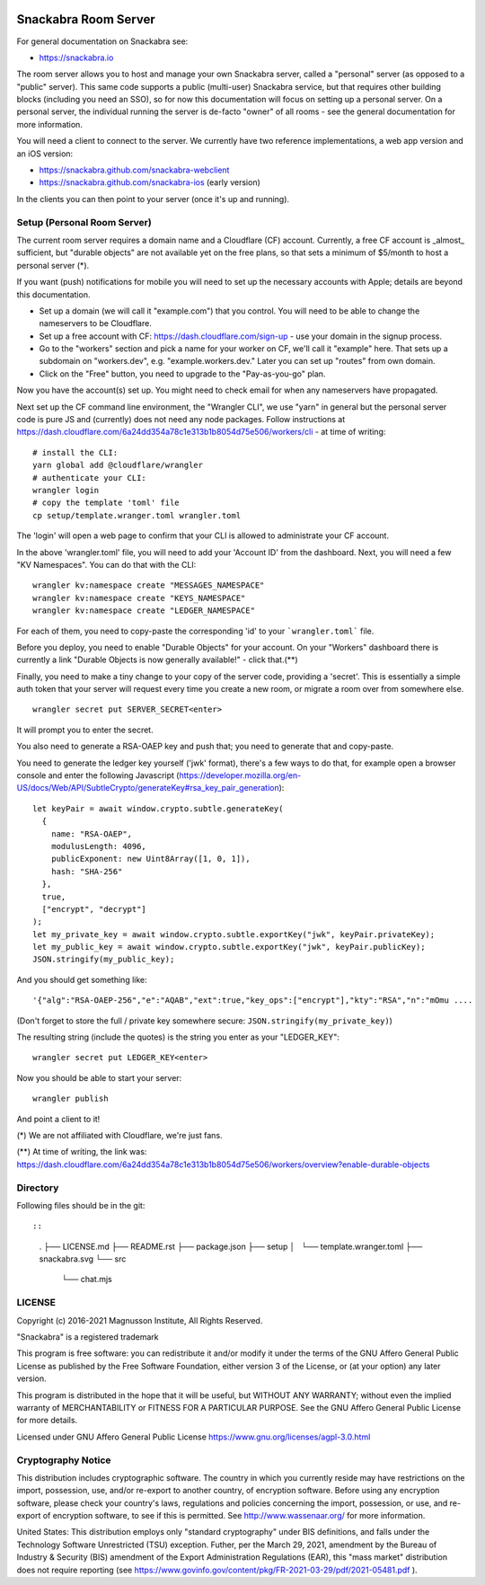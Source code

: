 .. image:: snackabra.svg
   :height: 100px
   :align: center
   :alt: The 'michat' Pet Logo

=====================
Snackabra Room Server
=====================

For general documentation on Snackabra see:

* https://snackabra.io

The room server allows you to host and manage your own Snackabra
server, called a "personal" server (as opposed to a "public"
server). This same code supports a public (multi-user) Snackabra
service, but that requires other building blocks (including you need
an SSO), so for now this documentation will focus on setting up a
personal server. On a personal server, the individual running the
server is de-facto "owner" of all rooms - see the general
documentation for more information.

You will need a client to connect to the server. We currently have two
reference implementations, a web app version and an iOS version:

* https://snackabra.github.com/snackabra-webclient

* https://snackabra.github.com/snackabra-ios (early version)

In the clients you can then point to your server (once it's up and
running).


Setup (Personal Room Server)
----------------------------

The current room server requires a domain name and a Cloudflare (CF)
account. Currently, a free CF account is _almost_ sufficient, but
"durable objects" are not available yet on the free plans, so that
sets a minimum of $5/month to host a personal server (*).

If you want (push) notifications for mobile you will need to set up
the necessary accounts with Apple; details are beyond this
documentation.

* Set up a domain (we will call it "example.com") that you control.
  You will need to be able to change the nameservers to be Cloudflare.

* Set up a free account with CF: https://dash.cloudflare.com/sign-up -
  use your domain in the signup process.

* Go to the "workers" section and pick a name for your worker on
  CF, we'll call it "example" here. That sets up a subdomain on
  "workers.dev", e.g. "example.workers.dev."  Later you can set
  up "routes" from own domain.

* Click on the "Free" button, you need to upgrade to the
  "Pay-as-you-go" plan.

Now you have the account(s) set up. You might need to check email for
when any nameservers have propagated.

Next set up the CF command line environment, the "Wrangler CLI", we
use "yarn" in general but the personal server code is pure JS and
(currently) does not need any node packages. Follow instructions at
https://dash.cloudflare.com/6a24dd354a78c1e313b1b8054d75e506/workers/cli -
at time of writing:

::

   # install the CLI:
   yarn global add @cloudflare/wrangler
   # authenticate your CLI:
   wrangler login
   # copy the template 'toml' file
   cp setup/template.wranger.toml wrangler.toml

The 'login' will open a web page to confirm that your CLI is allowed
to administrate your CF account.

In the above 'wrangler.toml' file, you will need to add your 'Account
ID' from the dashboard. Next, you will need a few "KV Namespaces". You
can do that with the CLI:

::

   wrangler kv:namespace create "MESSAGES_NAMESPACE"
   wrangler kv:namespace create "KEYS_NAMESPACE"
   wrangler kv:namespace create "LEDGER_NAMESPACE"

For each of them, you need to copy-paste the corresponding 'id' to
your ```wrangler.toml``` file.

Before you deploy, you need to enable "Durable Objects" for your
account.  On your "Workers" dashboard there is currently a link
"Durable Objects is now generally available!" - click that.(**)

Finally, you need to make a tiny change to your copy of
the server code, providing a 'secret'. This is essentially a simple
auth token that your server will request every time you create a new
room, or migrate a room over from somewhere else.

::

   wrangler secret put SERVER_SECRET<enter>

It will prompt you to enter the secret.

You also need to generate a RSA-OAEP key and push that;
you need to generate that and copy-paste.

You need to generate the ledger key yourself ('jwk' format), there's a
few ways to do that, for example open a browser console and enter the
following Javascript (https://developer.mozilla.org/en-US/docs/Web/API/SubtleCrypto/generateKey#rsa_key_pair_generation):

::

   let keyPair = await window.crypto.subtle.generateKey(
     {
       name: "RSA-OAEP",
       modulusLength: 4096,
       publicExponent: new Uint8Array([1, 0, 1]),
       hash: "SHA-256"
     },
     true,
     ["encrypt", "decrypt"]
   );
   let my_private_key = await window.crypto.subtle.exportKey("jwk", keyPair.privateKey);
   let my_public_key = await window.crypto.subtle.exportKey("jwk", keyPair.publicKey);
   JSON.stringify(my_public_key);


And you should get something like:

::

   '{"alg":"RSA-OAEP-256","e":"AQAB","ext":true,"key_ops":["encrypt"],"kty":"RSA","n":"mOmu ....


(Don't forget to store the full / private key somewhere secure: ``JSON.stringify(my_private_key)``)

The resulting string (include the quotes) is the string you enter as your "LEDGER_KEY":

::

   wrangler secret put LEDGER_KEY<enter>

Now you should be able to start your server:

::

   wrangler publish

And point a client to it!


(*) We are not affiliated with Cloudflare, we're just fans.

(**) At time of writing, the link was:
https://dash.cloudflare.com/6a24dd354a78c1e313b1b8054d75e506/workers/overview?enable-durable-objects


Directory
---------

Following files should be in the git::

::

    .
    ├── LICENSE.md
    ├── README.rst
    ├── package.json
    ├── setup
    │   └── template.wranger.toml
    ├── snackabra.svg
    └── src
        └── chat.mjs



LICENSE
-------

Copyright (c) 2016-2021 Magnusson Institute, All Rights Reserved.

"Snackabra" is a registered trademark

This program is free software: you can redistribute it and/or modify
it under the terms of the GNU Affero General Public License as
published by the Free Software Foundation, either version 3 of the
License, or (at your option) any later version.

This program is distributed in the hope that it will be useful, but
WITHOUT ANY WARRANTY; without even the implied warranty of
MERCHANTABILITY or FITNESS FOR A PARTICULAR PURPOSE.  See the GNU
Affero General Public License for more details.

Licensed under GNU Affero General Public License
https://www.gnu.org/licenses/agpl-3.0.html


Cryptography Notice
-------------------

This distribution includes cryptographic software. The country in
which you currently reside may have restrictions on the import,
possession, use, and/or re-export to another country, of encryption
software. Before using any encryption software, please check your
country's laws, regulations and policies concerning the import,
possession, or use, and re-export of encryption software, to see if
this is permitted. See http://www.wassenaar.org/ for more information.

United States: This distribution employs only "standard cryptography"
under BIS definitions, and falls under the Technology Software
Unrestricted (TSU) exception.  Futher, per the March 29, 2021,
amendment by the Bureau of Industry & Security (BIS) amendment of the
Export Administration Regulations (EAR), this "mass market"
distribution does not require reporting (see
https://www.govinfo.gov/content/pkg/FR-2021-03-29/pdf/2021-05481.pdf ).
